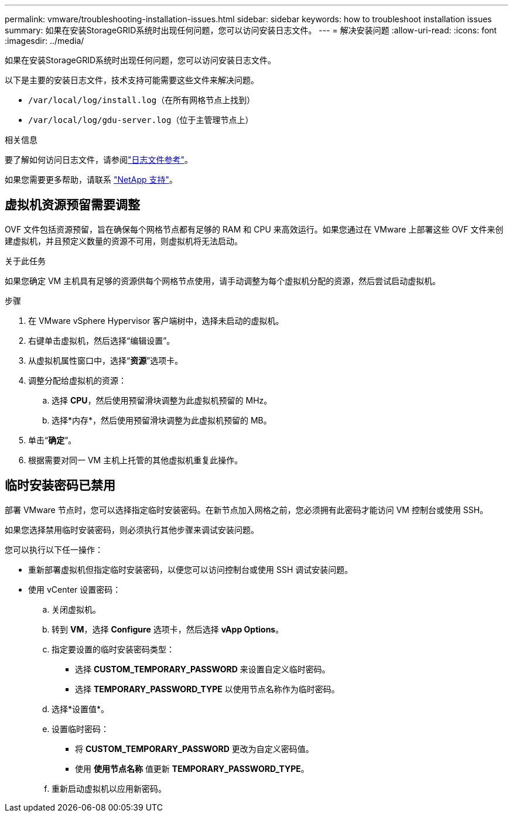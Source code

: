 ---
permalink: vmware/troubleshooting-installation-issues.html 
sidebar: sidebar 
keywords: how to troubleshoot installation issues 
summary: 如果在安装StorageGRID系统时出现任何问题，您可以访问安装日志文件。 
---
= 解决安装问题
:allow-uri-read: 
:icons: font
:imagesdir: ../media/


[role="lead"]
如果在安装StorageGRID系统时出现任何问题，您可以访问安装日志文件。

以下是主要的安装日志文件，技术支持可能需要这些文件来解决问题。

* `/var/local/log/install.log`（在所有网格节点上找到）
* `/var/local/log/gdu-server.log`（位于主管理节点上）


.相关信息
要了解如何访问日志文件，请参阅link:../monitor/logs-files-reference.html["日志文件参考"]。

如果您需要更多帮助，请联系 https://mysupport.netapp.com/site/global/dashboard["NetApp 支持"^]。



== 虚拟机资源预留需要调整

OVF 文件包括资源预留，旨在确保每个网格节点都有足够的 RAM 和 CPU 来高效运行。如果您通过在 VMware 上部署这些 OVF 文件来创建虚拟机，并且预定义数量的资源不可用，则虚拟机将无法启动。

.关于此任务
如果您确定 VM 主机具有足够的资源供每个网格节点使用，请手动调整为每个虚拟机分配的资源，然后尝试启动虚拟机。

.步骤
. 在 VMware vSphere Hypervisor 客户端树中，选择未启动的虚拟机。
. 右键单击虚拟机，然后选择“编辑设置”。
. 从虚拟机属性窗口中，选择“*资源*”选项卡。
. 调整分配给虚拟机的资源：
+
.. 选择 *CPU*，然后使用预留滑块调整为此虚拟机预留的 MHz。
.. 选择*内存*，然后使用预留滑块调整为此虚拟机预留的 MB。


. 单击“*确定*”。
. 根据需要对同一 VM 主机上托管的其他虚拟机重复此操作。




== 临时安装密码已禁用

部署 VMware 节点时，您可以选择指定临时安装密码。在新节点加入网格之前，您必须拥有此密码才能访问 VM 控制台或使用 SSH。

如果您选择禁用临时安装密码，则必须执行其他步骤来调试安装问题。

您可以执行以下任一操作：

* 重新部署虚拟机但指定临时安装密码，以便您可以访问控制台或使用 SSH 调试安装问题。
* 使用 vCenter 设置密码：
+
.. 关闭虚拟机。
.. 转到 *VM*，选择 *Configure* 选项卡，然后选择 *vApp Options*。
.. 指定要设置的临时安装密码类型：
+
*** 选择 *CUSTOM_TEMPORARY_PASSWORD* 来设置自定义临时密码。
*** 选择 *TEMPORARY_PASSWORD_TYPE* 以使用节点名称作为临时密码。


.. 选择*设置值*。
.. 设置临时密码：
+
*** 将 *CUSTOM_TEMPORARY_PASSWORD* 更改为自定义密码值。
*** 使用 *使用节点名称* 值更新 *TEMPORARY_PASSWORD_TYPE*。


.. 重新启动虚拟机以应用新密码。



